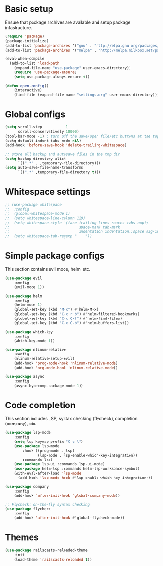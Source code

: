* Basic setup

Ensure that package archives are available and setup package infastructure.

#+BEGIN_SRC emacs-lisp
(require 'package)
(package-initialize)
(add-to-list 'package-archives '("gnu" . "http://elpa.gnu.org/packages/"))
(add-to-list 'package-archives '("melpa" . "http://melpa.milkbox.net/packages/"))

(eval-when-compile
  (add-to-list 'load-path
    (expand-file-name "use-package" user-emacs-directory))
    (require 'use-package-ensure)
    (setq use-package-always-ensure t))

(defun open-config()
    (interactive)
    (find-file (expand-file-name "settings.org" user-emacs-directory)))
#+END_SRC

* Global configs

#+BEGIN_SRC emacs-lisp
(setq scroll-step           1
      scroll-conservatively 10000)
(tool-bar-mode -1) ; turn off the save/open file/etc buttons at the top of emacs
(setq-default indent-tabs-mode nil)
(add-hook 'before-save-hook 'delete-trailing-whitespace)

;; store all backup and autosave files in the tmp dir
(setq backup-directory-alist
      `((".*" . ,temporary-file-directory)))
(setq auto-save-file-name-transforms
      `((".*" ,temporary-file-directory t)))
#+END_SRC

* Whitespace settings

#+BEGIN_SRC emacs-lisp
;; (use-package whitespace
;;  :config
;;  (global-whitespace-mode 1)
;;  (setq whitespace-line-column 120)
;;  (setq whitespace-style '(face trailing lines spaces tabs empty
;;                                space-mark tab-mark
;;                                indentation indentation::space big-indent lines-tail))
;;  (setq whitespace-tab-regexp "    "))
#+END_SRC

* Simple package configs

This section contains evil mode, helm, etc.

#+BEGIN_SRC emacs-lisp
(use-package evil
    :config
    (evil-mode 1))

(use-package helm
    :config
    (helm-mode 1)
    (global-set-key (kbd "M-x") #'helm-M-x)
    (global-set-key (kbd "C-x r b") #'helm-filtered-bookmarks)
    (global-set-key (kbd "C-x C-f") #'helm-find-files)
    (global-set-key (kbd "C-x C-b") #'helm-buffers-list))

(use-package which-key
    :config
    (which-key-mode 1))

(use-package nlinum-relative
    :config
    (nlinum-relative-setup-evil)
    (add-hook 'prog-mode-hook 'nlinum-relative-mode)
    (add-hook 'org-mode-hook 'nlinum-relative-mode))

(use-package async
    :config
    (async-bytecomp-package-mode 1))
#+END_SRC

* Code completion

This section includes LSP, syntax checking (flycheck), completion (company), etc.

#+BEGIN_SRC emacs-lisp
(use-package lsp-mode
    :config
    (setq lsp-keymap-prefix "C-c l")
    (use-package lsp-mode
        :hook ((prog-mode . lsp)
               (lsp-mode . lsp-enable-which-key-integration))
        :commands lsp)
    (use-package lsp-ui :commands lsp-ui-mode)
    (use-package helm-lsp :commands helm-lsp-workspace-symbol)
    (with-eval-after-load 'lsp-mode
      (add-hook 'lsp-mode-hook #'lsp-enable-which-key-integration)))

(use-package company
    :config
    (add-hook 'after-init-hook 'global-company-mode))

;; Flycheck: on-the-fly syntax checking
(use-package flycheck
    :config
    (add-hook 'after-init-hook #'global-flycheck-mode))
#+END_SRC

* Themes

#+BEGIN_SRC emacs-lisp
(use-package railscasts-reloaded-theme
    :init
    (load-theme 'railscasts-reloaded t))
#+END_SRC
